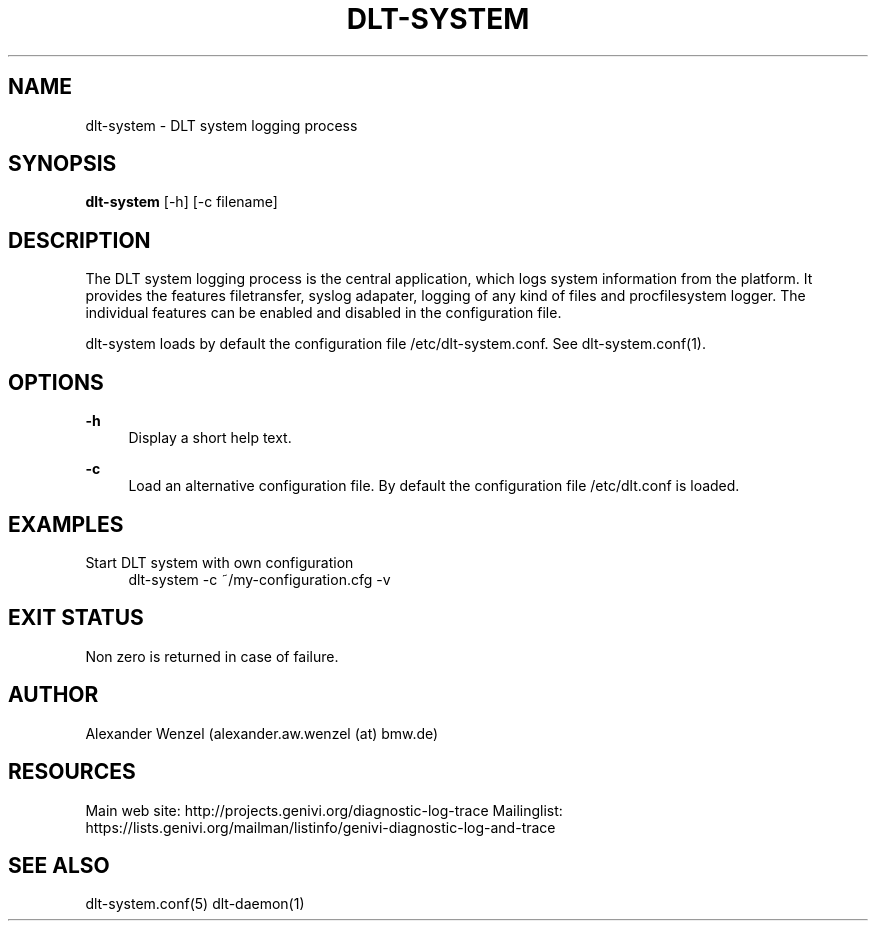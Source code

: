 '\" t
.\"     Title: dlt-system
.\"    Author: [see the "AUTHOR" section]
.\" Generator: DocBook XSL Stylesheets v1.76.1 <http://docbook.sf.net/>
.\"      Date: 10/12/2012
.\"    Manual: \ \&
.\"    Source: \ \&
.\"  Language: English
.\"
.TH "DLT\-SYSTEM" "1" "10/12/2012" "\ \&" "\ \&"
.\" -----------------------------------------------------------------
.\" * Define some portability stuff
.\" -----------------------------------------------------------------
.\" ~~~~~~~~~~~~~~~~~~~~~~~~~~~~~~~~~~~~~~~~~~~~~~~~~~~~~~~~~~~~~~~~~
.\" http://bugs.debian.org/507673
.\" http://lists.gnu.org/archive/html/groff/2009-02/msg00013.html
.\" ~~~~~~~~~~~~~~~~~~~~~~~~~~~~~~~~~~~~~~~~~~~~~~~~~~~~~~~~~~~~~~~~~
.ie \n(.g .ds Aq \(aq
.el       .ds Aq '
.\" -----------------------------------------------------------------
.\" * set default formatting
.\" -----------------------------------------------------------------
.\" disable hyphenation
.nh
.\" disable justification (adjust text to left margin only)
.ad l
.\" -----------------------------------------------------------------
.\" * MAIN CONTENT STARTS HERE *
.\" -----------------------------------------------------------------
.SH "NAME"
dlt-system \- DLT system logging process
.SH "SYNOPSIS"
.sp
\fBdlt\-system\fR [\-h] [\-c filename]
.SH "DESCRIPTION"
.sp
The DLT system logging process is the central application, which logs system information from the platform\&. It provides the features filetransfer, syslog adapater, logging of any kind of files and procfilesystem logger\&. The individual features can be enabled and disabled in the configuration file\&.
.sp
dlt\-system loads by default the configuration file /etc/dlt\-system\&.conf\&. See dlt\-system\&.conf(1)\&.
.SH "OPTIONS"
.PP
\fB\-h\fR
.RS 4
Display a short help text\&.
.RE
.PP
\fB\-c\fR
.RS 4
Load an alternative configuration file\&. By default the configuration file /etc/dlt\&.conf is loaded\&.
.RE
.SH "EXAMPLES"
.PP
Start DLT system with own configuration
.RS 4
dlt\-system \-c ~/my\-configuration\&.cfg \-v
.RE
.SH "EXIT STATUS"
.sp
Non zero is returned in case of failure\&.
.SH "AUTHOR"
.sp
Alexander Wenzel (alexander\&.aw\&.wenzel (at) bmw\&.de)
.SH "RESOURCES"
.sp
Main web site: http://projects\&.genivi\&.org/diagnostic\-log\-trace Mailinglist: https://lists\&.genivi\&.org/mailman/listinfo/genivi\-diagnostic\-log\-and\-trace
.SH "SEE ALSO"
.sp
dlt\-system\&.conf(5) dlt\-daemon(1)
